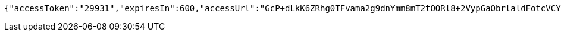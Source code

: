 [source,options="nowrap"]
----
{"accessToken":"29931","expiresIn":600,"accessUrl":"GcP+dLkK6ZRhg0TFvama2g9dnYmm8mT2tOORl8+2VypGaObrlaldFotcVCYfXAfZgGXF6v3skhooBbVtVdTWWs0b9QJ2/AUN8vWeMGjNRjZAmtoY/LUyym1MrSdvcKZiqXvG9CKANNZ8Jrj2X83clwzIynfelSgQmoCj+u/3EQo="}
----
